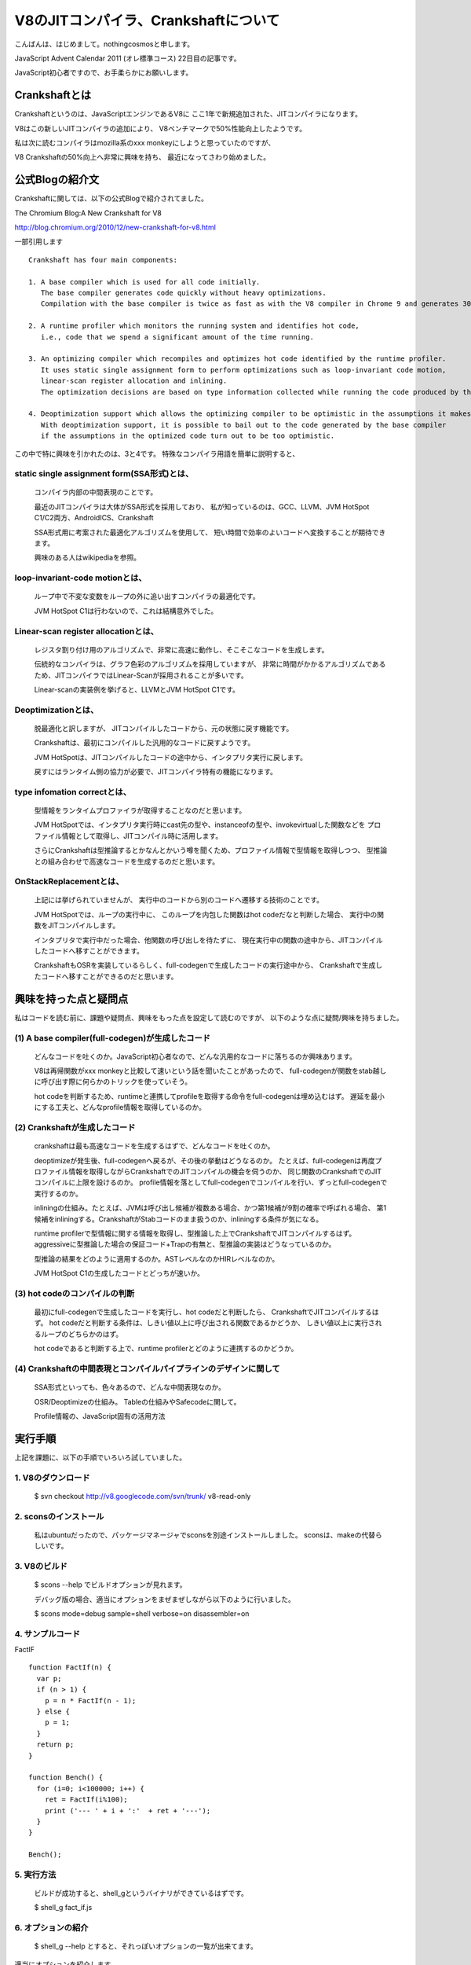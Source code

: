 V8のJITコンパイラ、Crankshaftについて
###############################################################################

こんばんは、はじめまして。nothingcosmosと申します。

JavaScript Advent Calendar 2011 (オレ標準コース)
22日目の記事です。

JavaScript初心者ですので、お手柔らかにお願いします。

Crankshaftとは
================================================================================

Crankshaftというのは、JavaScriptエンジンであるV8に
ここ1年で新規追加された、JITコンパイラになります。

V8はこの新しいJITコンパイラの追加により、
V8ベンチマークで50%性能向上したようです。

.. image :: png/V8Bench.jpg


私は次に読むコンパイラはmozilla系のxxx monkeyにしようと思っていたのですが、

V8 Crankshaftの50%向上へ非常に興味を持ち、
最近になってさわり始めました。

公式Blogの紹介文
================================================================================
Crankshaftに関しては、以下の公式Blogで紹介されてました。

The Chromium Blog:A New Crankshaft for V8

http://blog.chromium.org/2010/12/new-crankshaft-for-v8.html


一部引用します ::

  Crankshaft has four main components:

  1. A base compiler which is used for all code initially. 
     The base compiler generates code quickly without heavy optimizations.
     Compilation with the base compiler is twice as fast as with the V8 compiler in Chrome 9 and generates 30% less code.

  2. A runtime profiler which monitors the running system and identifies hot code, 
     i.e., code that we spend a significant amount of the time running.

  3. An optimizing compiler which recompiles and optimizes hot code identified by the runtime profiler.
     It uses static single assignment form to perform optimizations such as loop-invariant code motion,
     linear-scan register allocation and inlining.
     The optimization decisions are based on type information collected while running the code produced by the base compiler.

  4. Deoptimization support which allows the optimizing compiler to be optimistic in the assumptions it makes when generating code.
     With deoptimization support, it is possible to bail out to the code generated by the base compiler
     if the assumptions in the optimized code turn out to be too optimistic.


この中で特に興味を引かれたのは、3と4です。
特殊なコンパイラ用語を簡単に説明すると、

static single assignment form(SSA形式)とは、
--------------------------------------------------------------------------------
  コンパイラ内部の中間表現のことです。

  最近のJITコンパイラは大体がSSA形式を採用しており、
  私が知っているのは、GCC、LLVM、JVM HotSpot C1/C2両方、AndroidICS、Crankshaft

  SSA形式用に考案された最適化アルゴリズムを使用して、
  短い時間で効率のよいコードへ変換することが期待できます。

  興味のある人はwikipediaを参照。


loop-invariant-code motionとは、
--------------------------------------------------------------------------------
  ループ中で不変な変数をループの外に追い出すコンパイラの最適化です。

  JVM HotSpot C1は行わないので、これは結構意外でした。


Linear-scan register allocationとは、
--------------------------------------------------------------------------------
  レジスタ割り付け用のアルゴリズムで、非常に高速に動作し、そこそこなコードを生成します。

  伝統的なコンパイラは、グラフ色彩のアルゴリズムを採用していますが、
  非常に時間がかかるアルゴリズムであるため、JITコンパイラではLinear-Scanが採用されることが多いです。

  Linear-scanの実装例を挙げると、LLVMとJVM HotSpot C1です。


Deoptimizationとは、
--------------------------------------------------------------------------------
  脱最適化と訳しますが、 JITコンパイルしたコードから、元の状態に戻す機能です。

  Crankshaftは、最初にコンパイルした汎用的なコードに戻すようです。

  JVM HotSpotは、JITコンパイルしたコードの途中から、インタプリタ実行に戻します。

  戻すにはランタイム側の協力が必要で、JITコンパイラ特有の機能になります。


type infomation correctとは、
--------------------------------------------------------------------------------
  型情報をランタイムプロファイラが取得することなのだと思います。

  JVM HotSpotでは、インタプリタ実行時にcast先の型や、instanceofの型や、invokevirtualした関数などを
  プロファイル情報として取得し、JITコンパイル時に活用します。

  さらにCrankshaftは型推論するとかなんとかいう噂を聞くため、プロファイル情報で型情報を取得しつつ、
  型推論との組み合わせで高速なコードを生成するのだと思います。


OnStackReplacementとは、
--------------------------------------------------------------------------------
  上記には挙げられていませんが、 実行中のコードから別のコードへ遷移する技術のことです。

  JVM HotSpotでは、ループの実行中に、
  このループを内包した関数はhot codeだなと判断した場合、 実行中の関数をJITコンパイルします。

  インタプリタで実行中だった場合、他関数の呼び出しを待たずに、
  現在実行中の関数の途中から、JITコンパイルしたコードへ移すことができます。

  CrankshaftもOSRを実装しているらしく、full-codegenで生成したコードの実行途中から、
  Crankshaftで生成したコードへ移すことができるのだと思います。


興味を持った点と疑問点
================================================================================

私はコードを読む前に、課題や疑問点、興味をもった点を設定して読むのですが、
以下のような点に疑問/興味を持ちました。


(1) A base compiler(full-codegen)が生成したコード
--------------------------------------------------------------------------------

  どんなコードを吐くのか。JavaScript初心者なので、どんな汎用的なコードに落ちるのか興味あります。

  V8は再帰関数がxxx monkeyと比較して速いという話を聞いたことがあったので、
  full-codegenが関数をstab越しに呼び出す際に何らかのトリックを使っていそう。

  hot codeを判断するため、runtimeと連携してprofileを取得する命令をfull-codegenは埋め込むはず。
  遅延を最小にする工夫と、どんなprofile情報を取得しているのか。


(2) Crankshaftが生成したコード
--------------------------------------------------------------------------------

  crankshaftは最も高速なコードを生成するはずで、どんなコードを吐くのか。

  deoptimizeが発生後、full-codegenへ戻るが、その後の挙動はどうなるのか。
  たとえば、full-codegenは再度プロファイル情報を取得しながらCrankshaftでのJITコンパイルの機会を伺うのか、
  同じ関数のCrankshaftでのJITコンパイルに上限を設けるのか。
  profile情報を落としてfull-codegenでコンパイルを行い、ずっとfull-codegenで実行するのか。

  inliningの仕組み。たとえば、JVMは呼び出し候補が複数ある場合、かつ第1候補が9割の確率で呼ばれる場合、
  第1候補をinliningする。CrankshaftがStabコードのまま扱うのか、inliningする条件が気になる。

  runtime profilerで型情報に関する情報を取得し、型推論した上でCrankshaftでJITコンパイルするはず。
  aggressiveに型推論した場合の保証コード+Trapの有無と、型推論の実装はどうなっているのか。

  型推論の結果をどのように適用するのか。ASTレベルなのかHIRレベルなのか。

  JVM HotSpot C1の生成したコードとどっちが速いか。

(3) hot codeのコンパイルの判断
--------------------------------------------------------------------------------

  最初にfull-codegenで生成したコードを実行し、hot codeだと判断したら、
  CrankshaftでJITコンパイルするはず。
  hot codeだと判断する条件は、しきい値以上に呼び出される関数であるかどうか、
  しきい値以上に実行されるループのどちらかのはず。

  hot codeであると判断する上で、runtime profilerとどのように連携するのかどうか。

(4) Crankshaftの中間表現とコンパイルパイプラインのデザインに関して
--------------------------------------------------------------------------------

  SSA形式といっても、色々あるので、どんな中間表現なのか。

  OSR/Deoptimizeの仕組み。 Tableの仕組みやSafecodeに関して。

  Profile情報の、JavaScript固有の活用方法



実行手順
================================================================================

上記を課題に、以下の手順でいろいろ試していました。

1. V8のダウンロード
-----------------------------------------------------------

  $ svn checkout http://v8.googlecode.com/svn/trunk/ v8-read-only

2. sconsのインストール
-----------------------------------------------------------

  私はubuntuだったので、パッケージマネージャでsconsを別途インストールしました。
  sconsは、makeの代替らしいです。

3. V8のビルド
-----------------------------------------------------------

  $ scons --help でビルドオプションが見れます。

  デバッグ版の場合、適当にオプションをまぜまぜしながら以下のように行いました。

  $ scons mode=debug sample=shell verbose=on disassembler=on

4. サンプルコード
-----------------------------------------------------------

FactIF ::

  function FactIf(n) {
    var p;
    if (n > 1) {
      p = n * FactIf(n - 1);
    } else {
      p = 1;
    }
    return p;
  }
  
  function Bench() {
    for (i=0; i<100000; i++) {
      ret = FactIf(i%100);
      print ('--- ' + i + ':'  + ret + '---');
    }
  }
  
  Bench();


5. 実行方法
-----------------------------------------------------------

  ビルドが成功すると、shell_gというバイナリができているはずです。

  $ shell_g fact_if.js

6. オプションの紹介
-----------------------------------------------------------

  $ shell_g --help とすると、それっぽいオプションの一覧が出来てます。

適当にオプションを紹介します。 ::

  --trace_hydrogen  カレントのhydornge.cfgにASTやら中間表現を出力する
  
  --trace_codegen   コンパイルログをstdoutに出力する
  
  --print_ast       コンパイル対象のjsのASTをstdoutに出力する
  
  --print_code      コンパイル後のAsmをstdoutに出力する

7. 実行例
-----------------------------------------------------------

  $ shell_g fact_if.js --trace_codegen

例) ::

  .
  Full Compiler - *** Generate code for builtin function: 0x40215aa5 <String[11]: Instantiate> ***
  Full Compiler - *** Generate code for builtin function: 0x40215abd <String[19]: InstantiateFunction> ***
  Crankshaft Compiler - *** Generate code for builtin function: 0x40215aa5 <String[11]: Instantiate> ***
  Full Compiler - *** Generate code for builtin function: 0x40215add <String[25]: ConfigureTemplateInstance> ***
  Full Compiler - *** Generate code for builtin function: 0x4020c375 <String[13]: DefaultNumber> ***
  Full Compiler - *** Generate code for builtin function: 0x402084f1 <String[7]: valueOf> ***
  Full Compiler - *** Generate code for builtin function: 0x4020c0e9 <String[8]: ToObject> ***
  Full Compiler - *** Generate code for builtin function: 0x4020c425 <String[11]: IsPrimitive> ***
  Full Compiler - *** Generate code for builtin function: 0x402084c9 <String[8]: toString> ***
  Full Compiler - *** Generate code for builtin function: 0x4020e419 <String[20]: FunctionSourceString> ***
  Full Compiler - *** Generate code for user-defined function: 0x40208309 <String[0]: > ***
  Full Compiler - *** Generate code for user-defined function: 0x402187fd <String[5]: Bench> ***
  Full Compiler - *** Generate code for user-defined function: 0x402187d9 <String[6]: FactIf> ***
  --- 0:1---
  --- 1:1---
  --- 2:2---
  .
  --- 233:8.683317618811886e+36---
  --- 234:2.9523279903960412e+38---
  Crankshaft Compiler - *** Generate code for user-defined function: 0x402187fd <String[5]: Bench> ***
  --- 235:1.0333147966386144e+40---
  --- 236:3.719933267899012e+41---
  .
  --- 383:3.945523969720657e+124---
  --- 384:3.314240134565352e+126---
  Crankshaft Compiler - *** Generate code for user-defined function: 0x402187d9 <String[6]: FactIf> ***
  --- 385:2.8171041143805494e+128---
  --- 386:2.4227095383672724e+130---

上記ログによると、最初に起動に必要なjsをfull-codegenでコンパイルし、

hot codeをCrankshaftでrecompileしているようです。

CrankshaftでRecompileされているメソッドは、Bench()とFactIf()です。

Bench()

  ループ長が長いため、hot codeだと判定され、CrankshaftでRecompileされているのだと思います。

  Bench()をRecompileした際には、ログの出力からBench()を実行中なはずです。

  FactIf()のreturnからBench()のCrankshaftが生成したコードへ遷移しているか、

  Crankshaftが生成したコードのループの中にsafepointを埋め込み、

  full-codegenのsafepointからCrankshaftが生成したコードへ遷移しているはずです。

FactIF()

  何度も呼び出されるメソッドであるため、hot codeだと判定され、CrankshaftでRecompileされているのだと思います。

  何度も呼び出されるメソッドの場合、メソッドが次に呼ばれた際に、

  full-codegenが生成したコードではなく、Crankshaftが生成したコードを呼び出せば良いはずです。

8. gdb debug
-----------------------------------------------------------

gdbでbreakできます ::

  $ gdb shell_g

  (gdb) break v8::internal::MakeCrankshaftCode(v8::internal::CompilationInfo*) 
  Breakpoint 1 at 0x8092328: file src/compiler.cc, line 173.
  (gdb) run sample/fact_if.js
  Starting program: /home/elise/language/V8/v8/shell_g sample/fact_if.js
  [Thread debugging using libthread_db enabled]
  [New Thread 0xb7fe2b70 (LWP 13542)]
  
  Breakpoint 1, v8::internal::MakeCrankshaftCode (info=0xbfffe5c8) at src/compiler.cc:173
  173   if (!info->AllowOptimize()) {
  (gdb) 


Crankshaftの内部
================================================================================

Crankshaftの入り口は、MakeCrankshaftCode() ::

  Handle<Context> global_context(info->closure()->context()->global_context());
  TypeFeedbackOracle oracle(code, global_context, info->isolate());    <-- Hydrogenの型情報や推論結果をASTへフィードバックする？
  HGraphBuilder builder(info, &oracle);
  HPhase phase(HPhase::kTotal);
  HGraph* graph = builder.CreateGraph();                               <-- high-level

  if (graph != NULL && FLAG_build_lithium) {
    Handle<Code> optimized_code = graph->Compile(info);                <-- low-level
    if (!optimized_code.is_null()) {
      info->SetCode(optimized_code);
      FinishOptimization(info->closure(), start);
      return true;
    }
  }

Crankshaftには、high-level(HIR)な中間表現であるhydrogenと、
low-level(LIR)な中間表現であるlithiumがあります。

hydrogenはSSA形式の中間表現で、builder.CreateGraph()で機種非依存の最適化を行います。

lithiumは3つ組形式の、機種依存の中間表現で、

mips arm x86/x64向けが用意されており、それぞれのディレクトリ下で定義されています。

graph->Compile()ではhydrogenから機種依存のlithiumへ変換された後、

機種依存の最適化、レジスタ割り付け、コード生成を行います。

レジスタ割り付けなどの機種共通の処理では、

lithiumのベースクラスから継承したvirtual method経由でレジスタ割り付け等を行うはずです。

上記の構造は、JVM HotSpot Clientコンパイラと非常によく似ています。

.. image:: png/Design_of_the_Java_HotSpot_Client_Compiler_for_Java6.png


builder.CreateGraph()
================================================================================

CreateGraph()は、JavaScriptのASTからgraphベースのhydrogenへの変換、最適化まで行います。

Hydrogenの大まかな流れ ::

  //graph_の生成
  graph_ = HGraph(info())
  
  current_block_ = graph()->entry_block();
  
  HBasicBlock* body_entry = CreateBasicBlock(initial_env);
  current_block()->Goto(body_entry);
  
  VisitDeclarations();
  AddSimulate();
  VisitStatements();
  
  graph()->OrderBlocks();
  graph()->AssignDominators();
  
  graph()->PropagateDeoptimizingMark();
  graph()->EliminateRedundantPhis();
  graph()->EliminateUnreachablePhis();
  graph()->CollectPhis();
  
  HInferRepresentation rep(graph());
  rep.Analyze()
  
  graph()->MarkDeoptimizeOnUndefined();
  graph()->InsertRepresentationChanges();


  graph()->InitializeInferredTypes();       <-- 型推論
  graph()->Canonicalize();                  <-- 確定した型情報を参照し、冗長な型チェックを除去する

  HGlobalValueNumberer gvn()       <-- GVN
  gvn.Analyze()
    LoopInvariantCodeMotion()      <-- LICM
    AnalyzeBlock()

  HRangeAnalysis rangeAnalysis(graph());
  rangeAnalysis.Analyze();

  graph()->ComputeMinusZeroChecks();

  HStackCheckLiminator sce(graph());
  sce.Process();

  graph()->ReplacedCheckedValues();


HGraph::Compile()
================================================================================

Compile()は、hydrogenからlithiumへの変換、機種依存の最適化およびコード生成まで行う

lithiumの大まかな流れ ::

  LAllocator allocator();
  LChunkBuilder builder(info, this, &allocator);
  LChunk* chunk = builder.Build();
  
  allocator.Allocate(chunk);
  
  MacroAssembler assembler(info ...);
  LCodeGen generator(chunk, &assembler, info);
  
  generator.Generatecode();
  CodeGenerator::MarkCodePrologu(info);
  code = CodeGenerator::MarkCodeEpilogue(&assembler, flags, info);
  generator.FinishCode(code)
  CodeGenerator::PrintCode(code, info);

AST Image
================================================================================

FactIf AST ::

  *** Generate code for user-defined function: 0x53717ff5 <String[6]: FactIf> ***
  --- AST ---
  FUNC
  . NAME "FactIf"
  . INFERRED NAME ""
  . PARAMS
  . . VAR (mode = VAR) "n"
  . DECLS
  . . VAR (mode = VAR) "p"
  . BLOCK INIT
  . IF
  . . GT
  . . . VAR PROXY parameter[0] (mode = VAR) "n"
  . . . LITERAL 1
  . THEN
  . . BLOCK
  . . . ASSIGN
  . . . . VAR PROXY local[0] (mode = VAR) "p"
  . . . . MUL
  . . . . . VAR PROXY parameter[0] (mode = VAR) "n"
  . . . . . CALL
  . . . . . . VAR PROXY (mode = DYNAMIC_GLOBAL) "FactIf"
  . . . . . . SUB
  . . . . . . . VAR PROXY parameter[0] (mode = VAR) "n"
  . . . . . . . LITERAL 1
  . ELSE
  . . BLOCK
  . . . ASSIGN
  . . . . VAR PROXY local[0] (mode = VAR) "p"
  . . . . LITERAL 1
  . RETURN
  . . VAR PROXY local[0] (mode = VAR) "p"

hydrogen image
================================================================================

FactIf hydrogen ::

  begin_compilation
    name "FactIf"
    method "FactIf"
    date 1324387693000
  end_compilation

.. graphviz::

  digraph factIf {

  B0 [shape=box, label="B0:\l 0 0 v0 BlockEntry  <|@ \l 0 1 t1 Constant 0x32e08091 <undefined> <|@ \l 0 1 t2 Parameter 0 <|@ \l 0 4 t3 Parameter 1 <|@ \l 0 5 t4 Context  <|@ \l 0 0 v5 Simulate id=2 var[0] = t2, var[1] = t3, var[2] = t4, var[3] = t1 <|@ \l 0 0 v6 Goto B1 <|@ \l "];
  B0 -> B1;

  B1 [shape=box, label="B1:\l 0 0 v7 BlockEntry  <|@ \l 0 0 v8 Simulate id=3 <|@ \l 0 0 v9 StackCheck  <|@ \l 0 2 i42 Change t3 t to i range[-2147483648,2147483647,m0=0] <|@ \l 0 2 i43 Constant 1 range[1,1,m0=0] <|@ \l 0 0 v11 CompareIDAndBranch GT i42 i43 goto (B4, B2) <|@ \l "];
  B1 -> B4;
  B1 -> B2;

  B2 [shape=box, label="B2:\l 0 0 v15 BlockEntry  <|@ \l 0 0 v16 Simulate id=47 <|@ \l 0 0 v17 Goto B3 <|@ \l "];
  B2 -> B3;

  B3 [shape=box, label="B3:\l 0 0 v30 BlockEntry  <|@ \l 0 2 t31 Constant 1 range[1,1,m0=0] type[smi] <|@ \l 0 0 v34 Simulate id=45 var[3] = t31 <|@ \l 0 0 v35 Goto B6 <|@ \l "];
  B3 -> B6;

  B4 [shape=box, label="B4:\l 0 0 v12 BlockEntry  <|@ \l 0 0 v13 Simulate id=46 <|@ \l 0 0 v14 Goto B5 <|@ \l "];
  B4 -> B5;

  B5 [shape=box, label="B5:\l 0 0 v18 BlockEntry  <|@ \l 0 1 t19 GlobalObject t4 <|@ \l 0 1 i21 Sub i42 i43 range[1,2147483646,m0=0] <|@ \l 0 1 t22 LoadGlobalCell [0x471090d1] <|@ \l 0 0 t23 CheckFunction t22 0x32e41645 <|@ \l 0 1 t24 GlobalReceiver t19 <|@ \l 0 0 t25 PushArgument t24 <|@ \l 0 1 t45 Change i21 i to t range[1,2147483646,m0=0] type[number] <|@ \l 0 0 t26 PushArgument t45 <|@ \l 0 2 t27 CallKnownGlobal o #2 changes[*] <|@ \l 0 0 v28 Simulate id=28 push t3, push t27 <|@ \l 0 1 d40 Change t3 t to d <|@ \l 0 1 d46 Change t27 t to d <|@ \l 0 2 d29 Mul d40 d46 ! <|@ \l 0 0 v32 Simulate id=45 pop 2 / var[3] = d29 <|@ \l 0 1 t47 Change d29 d to t type[heap-number] <|@ \l 0 0 v33 Goto B6 <|@ \l "];
  B5 -> B6;

  B6 [shape=box, label="B6:\l 0 0 v37 BlockEntry  <|@ \l 0 0 v38 Return t36 <|@ \l "];

  B6_locals [shape=box, label="B6_locals: \l predecessors B5, B3 \l 3 t36 [ t47  t31  uses1_0i_0d_1t_live] \l "];
  B6_locals -> B6;
  }

PHIの存在
--------------------------------------------------------------------------------

  B6_localsがPHIを表現していて、

  B5から来た場合は、t36はt47と等しく、B3から来た場合は、t36はt31と等しい。

  t36は、B6でReturn t36される。 つまりt36はvar pを指す。

  PHIがBlock中のIRとして表現されていない点、

  またHydrogenがgraph baseということらしいので、

  JVM HotSpot C1 のHIRより、JVM HotSpot C2 のIdeal IRに近いのかもしれません。

lithium image
================================================================================

FactIf lithium::

  begin_compilation
    name "FactIf"
    method "FactIf"
    date 1324387693000
  end_compilation

.. graphviz::

  digraph factIf {

  B0 [shape=box, label="B0:\l 0 label () () () ()  <|@ \l 2 gap () () () ()  <|@ \l 4 parameter [stack:-2]=  <|@ \l 6 gap () ([stack:-2];) () ()  <|@ \l 8 parameter [stack:-1]=  <|@ \l 10 gap () ([stack:-1];) () ()  <|@ \l 12 context [eax|R]=  <|@ \l 14 gap ([stack:0] = [eax|R];) () () ()  <|@ \l 16 gap () () () ()  <|@ \l 18 goto B1 <|@ \l "];
  B0 -> B1;

  B1 [shape=box, label="B1:\l 20 label () () () ()  <|@ \l 22 gap () ([esi|R] = [eax|R];) () ()  <|@ \l 24 stack-check = [esi|R] [id=3|[parameters=2|[arguments_stack_height=0|[stack:-2];[stack:-1];[constant:1]] {[esi|R];[stack:0];[eax|R]} @-1 <|@ \l 26 gap () ([eax|R] = [stack:-1];) () ()  <|@ \l 28 tagged-to-i [eax|R]= [eax|R] [id=3|[parameters=2|[arguments_stack_height=0|[stack:-2];[stack:-1];[constant:1]] <|@ \l 30 gap (v0(0) = [eax|R];) () () ()  <|@ \l 32 gap () () () ()  <|@ \l 34 cmp-id-and-branch if [eax|R] > [constant:43] then B4 else B2 <|@  \l "];
  B1 -> B4;
  B1 -> B2;

  B2 [shape=box, label="B2:\l 36 label () () () ()  Dead block replaced with B3 <|@ \l 38 gap () () () ()  <|@ \l 40 gap () () () ()  <|@ \l 42 goto B3 <|@ \l "];
  B2 -> B3;

  B3 [shape=box, label="B3:\l 44 label () () () ()  <|@ \l 46 gap () () () ()  <|@ \l 48 gap () ([ecx|R] = [constant:31];) () ()  <|@ \l 50 goto B6 <|@ \l "];
  B3 -> B6;

  B4 [shape=box, label="B4:\l 52 label () () () ()  Dead block replaced with B5 <|@ \l 54 gap () () () ()  <|@ \l 56 gap () () () ()  <|@ \l 58 goto B5 <|@ \l "];
  B4 -> B5;

  B5 [shape=box, label="B5:\l 60 label () () () ()  <|@ \l 62 gap () () ([ecx|R] = [stack:0];) ()  <|@ \l 64 global-object [ecx|R]= [ecx|R] <|@ \l 66 gap (v0(0) = [ecx|R];) ([eax|R];) () ()  <|@ \l 68 sub-i [eax|R]= [eax|R] [constant:43] <|@ \l 70 gap (v0(0) = [eax|R];) () () ()  <|@ \l 72 load-global-cell [edx|R]=  <|@ \l 74 gap (v0(0) = [edx|R];) () () ()  <|@ \l 76 check-function = [edx|R] [id=46|[parameters=2|[arguments_stack_height=0|[stack:-2];[stack:-1];[constant:1]] <|@ \l 78 gap () () () ()  <|@ \l 80 global-receiver [ecx|R]= [ecx|R] <|@ \l 82 gap (v0(0) = [ecx|R];) () () ()  <|@ \l 84 push-argument = [ecx|R] <|@ \l 86 gap () ([eax|R];) () ()  <|@ \l 88 number-tag-i [eax|R]= [eax|R] [id=46|[parameters=2|[arguments_stack_height=1|[stack:-2];[stack:-1];[constant:1]] {[eax|R]} @66 <|@ \l 90 gap (v0(0) = [eax|R];) () () ()  <|@ \l 92 push-argument = [eax|R] <|@ \l 94 gap () () () ()  <|@ \l 96 call-known-global [eax|R]#1 /  {} @57 <|@ \l 98 gap (v0(0) = [eax|R];) ([eax|R];) () ()  <|@ \l 100 lazy-bailout =  [id=28|[parameters=2|[arguments_stack_height=0|[stack:-2];[stack:-1];[constant:1];[stack:-1];[eax|R]] <|@ \l 102 gap () () ([ecx|R] = [stack:-1];) ()  <|@ \l 104 double-untag [xmm1|R]= [ecx|R] [id=28|[parameters=2|[arguments_stack_height=0|[stack:-2];[ecx|R];[constant:1];[ecx|R];[eax|R]] <|@ \l 106 gap (v0(0) = [xmm1|R];) () () ()  <|@ \l 108 double-untag [xmm2|R]= [eax|R] [id=28|[parameters=2|[arguments_stack_height=0|[stack:-2];[ecx|R];[constant:1];[ecx|R];[eax|R]] <|@ \l 110 gap (v0(0) = [xmm2|R];) ([xmm1|R];) () ()  <|@ \l 112 mul-d [xmm1|R]= [xmm1|R] [xmm2|R] <|@ \l 114 gap (v0(0) = [xmm1|R];) () () ()  <|@ \l 116 number-tag-d [ecx|R]= [xmm1|R] {} @55 <|@ \l 118 gap (v0(0) = [ecx|R];) () () ()  <|@ \l 120 gap () ([ecx|R];) () ()  <|@ \l 122 goto B6 <|@ \l "];
  B5 -> B6;

  B6 [shape=box, label="B6:\l 124 label () (v0(0) = [ecx|R];) () ()  <|@ \l 126 gap () ([eax|R] = [ecx|R];) () ()  <|@ \l 128 return = [eax|R] <|@ \l 130 gap () () () ()  <|@ \l "];
  }

Crankshaft generate code
================================================================================

入力ソース ::

  --- Raw source ---
  (n) {
    var p;
    if (n > 1) {
      p = n * FactIf(n - 1);
    } else {
      p = 1;
    }
    return p;
  }


x86 generated code ::

  --- Optimized code ---
  kind = OPTIMIZED_FUNCTION
  name = FactIf
  stack_slots = 1
  Instructions (size = 512)
  0x29027a00     0  55             push ebp
  0x29027a01     1  89e5           mov ebp,esp
  0x29027a03     3  56             push esi
  0x29027a04     4  57             push edi
  0x29027a05     5  83ec04         sub esp,0x4
  0x29027a08     8  8b45fc         mov eax,[ebp+0xfc]
  0x29027a0b    11  8945f4         mov [ebp+0xf4],eax
  0x29027a0e    14  89c6           mov esi,eax
  0x29027a10    16  3b258c182109   cmp esp,[0x921188c]
  0x29027a16    22  7305           jnc 29  (0x29027a1d)
  0x29027a18    24  e8a38cfeff     call 0x290106c0             ;; code: STUB, StackCheckStub, minor: 0
  0x29027a1d    29  8b4508         mov eax,[ebp+0x8]
  0x29027a20    32  a801           test al,0x1
  0x29027a22    34  0f85f4000000   jnz 284  (0x29027b1c)
  0x29027a28    40  d1f8           sar eax,1
  0x29027a2a    42  83f801         cmp eax,0x1                 <-- if (n>1) goto 61
  0x29027a2d    45  0f8f0a000000   jg 61  (0x29027a3d)
  0x29027a33    51  b902000000     mov ecx,0x2
  0x29027a38    56  e9d7000000     jmp 276  (0x29027b14)       <-- if !(n>1) goto 276
  0x29027a3d    61  8b4df4         mov ecx,[ebp+0xf4]          <-- // 以降が p = n * FactIf(n-1);に該当する
  0x29027a40    64  8b4913         mov ecx,[ecx+0x13]
  0x29027a43    67  83e801         sub eax,0x1                 <-- eax = n - 1
  0x29027a46    70  8b15d490e023   mov edx,[0x23e090d4]        ;; global property cell  // 呼び出すproperty callのチェック
  0x29027a4c    76  81fad11b9446   cmp edx,0x46941bd1          ;; object: 0x46941bd1 <JS Function FactIf> <--想定するFactIf
  0x29027a52    82  0f853206de20   jnz 0x49e0808a              ;; deoptimization bailout 1 //想定するcallでない場合、bailout
  0x29027a58    88  8b4913         mov ecx,[ecx+0x13]          <-- 隠れ引数。thisポインタでも設定してるんでしょうかね？
  0x29027a5b    91  fff1           push ecx
  0x29027a5d    93  03c0           add eax,eax
  0x29027a5f    95  0f80e6000000   jo 331  (0x29027b4b)        <-- まさかのオーバーフローチェック。
  0x29027a65   101  fff0           push eax                    <-- argument set n
  0x29027a67   103  bfd11b9446     mov edi,0x46941bd1          ;; object: 0x46941bd1 <JS Function FactIf> <--想定するFactIf
  0x29027a6c   108  8b75fc         mov esi,[ebp+0xfc]
  0x29027a6f   111  c6c102         mov_b cl,0x2
  0x29027a72   114  e889ffffff     call 0  (0x29027a00)        ;; debug: position 57
                                                               ;; code: OPTIMIZED_FUNCTION <-- たぶんここがFactIf()
  0x29027a77   119  8b4d08         mov ecx,[ebp+0x8]
  0x29027a7a   122  f6c101         test_b cl,0x1
  0x29027a7d   125  7426           jz 165  (0x29027aa5)
  0x29027a7f   127  8179ff2181b040 cmp [ecx+0xff],0x40b08121    ;; object: 0x40b08121 <Map(elements=1)>
  0x29027a86   134  7416           jz 158  (0x29027a9e)
  0x29027a88   136  81f991809046   cmp ecx,0x46908091          ;; object: 0x46908091 <undefined>
  0x29027a8e   142  0f850a06de20   jnz 0x49e0809e              ;; deoptimization bailout 3
  0x29027a94   148  f20f100d103d4608 movsd xmm1,[0x8463d10]
  0x29027a9c   156  eb0f           jmp 173  (0x29027aad)
  0x29027a9e   158  f20f104903     movsd xmm1,[ecx+0x3]        <-- load n
  0x29027aa3   163  eb08           jmp 173  (0x29027aad)
  0x29027aa5   165  d1f9           sar ecx,1
  0x29027aa7   167  f20f2ac9       cvtsi2sd xmm1,ecx
  0x29027aab   171  03c9           add ecx,ecx
  0x29027aad   173  a801           test al,0x1
  0x29027aaf   175  7425           jz 214  (0x29027ad6)
  0x29027ab1   177  8178ff2181b040 cmp [eax+0xff],0x40b08121    ;; object: 0x40b08121 <Map(elements=1)>
  0x29027ab8   184  7415           jz 207  (0x29027acf)
  0x29027aba   186  3d91809046     cmp eax, 0x46908091         ;; object: 0x46908091 <undefined>
  0x29027abf   191  0f85e305de20   jnz 0x49e080a8              ;; deoptimization bailout 4
  0x29027ac5   197  f20f1015103d4608 movsd xmm2,[0x8463d10]
  0x29027acd   205  eb0f           jmp 222  (0x29027ade)
  0x29027acf   207  f20f105003     movsd xmm2,[eax+0x3]
  0x29027ad4   212  eb08           jmp 222  (0x29027ade)
  0x29027ad6   214  d1f8           sar eax,1
  0x29027ad8   216  f20f2ad0       cvtsi2sd xmm2,eax
  0x29027adc   220  03c0           add eax,eax
  0x29027ade   222  f20f59ca       mulsd xmm1,xmm2             <-- n * FactIf(n-1);
  0x29027ae2   226  8b0d94122109   mov ecx,[0x9211294]
  0x29027ae8   232  89c8           mov eax,ecx
  0x29027aea   234  83c00c         add eax,0xc
  0x29027aed   237  0f82b9000000   jc 428  (0x29027bac)
  0x29027af3   243  3b0598122109   cmp eax,[0x9211298]
  0x29027af9   249  0f87ad000000   ja 428  (0x29027bac)
  0x29027aff   255  890594122109   mov [0x9211294],eax
  0x29027b05   261  83c101         add ecx,0x1
  0x29027b08   264  c741ff2181b040 mov [ecx+0xff],0x40b08121    ;; object: 0x40b08121 <Map(elements=1)>
  0x29027b0f   271  f20f114903     movsd [ecx+0x3],xmm1
  0x29027b14   276  89c8           mov eax,ecx                 <-- if (n<=0)の場合はここに飛んでくる ecx = 0x2
  0x29027b16   278  89ec           mov esp,ebp
  0x29027b18   280  5d             pop ebp
  0x29027b19   281  c20800         ret 0x8                     <-- return p
  0x29027b1c   284  8178ff2181b040 cmp [eax+0xff],0x40b08121    ;; object: 0x40b08121 <Map(elements=1)>
  0x29027b23   291  0f858905de20   jnz 0x49e080b2              ;; deoptimization bailout 5
  0x29027b29   297  f20f104003     movsd xmm0,[eax+0x3]
  0x29027b2e   302  f20f2cc0       cvttsd2si eax,xmm0
  0x29027b32   306  f20f2ac8       cvtsi2sd xmm1,eax
  0x29027b36   310  660f2ec1       ucomisd xmm0,xmm1
  0x29027b3a   314  0f857205de20   jnz 0x49e080b2              ;; deoptimization bailout 5
  0x29027b40   320  0f8a6c05de20   jpe 0x49e080b2              ;; deoptimization bailout 5
  0x29027b46   326  e9dffeffff     jmp 42  (0x29027a2a)
  0x29027b4b   331  60             pushad                      <-- overflowした場合はここに飛んでくる
  0x29027b4c   332  d1f8           sar eax,1
  0x29027b4e   334  3500000080     xor eax, 0x80000000
  0x29027b53   339  f20f2ac0       cvtsi2sd xmm0,eax
  0x29027b57   343  8b0594122109   mov eax,[0x9211294]
  0x29027b5d   349  89c1           mov ecx,eax
  0x29027b5f   351  83c10c         add ecx,0xc
  0x29027b62   354  0f821e000000   jc 390  (0x29027b86)
  0x29027b68   360  3b0d98122109   cmp ecx,[0x9211298]
  0x29027b6e   366  0f8712000000   ja 390  (0x29027b86)
  0x29027b74   372  890d94122109   mov [0x9211294],ecx
  0x29027b7a   378  83c001         add eax,0x1
  0x29027b7d   381  c740ff2181b040 mov [eax+0xff],0x40b08121    ;; object: 0x40b08121 <Map(elements=1)>
  0x29027b84   388  eb17           jmp 413  (0x29027b9d)
  0x29027b86   390  c744241c00000000 mov [esp+0x1c],0x0
  0x29027b8e   398  8b75fc         mov esi,[ebp+0xfc]
  0x29027b91   401  33c0           xor eax,eax
  0x29027b93   403  bbfa8c2b08     mov ebx,0x82b8cfa
  0x29027b98   408  e8030effff     call 0x290189a0             ;; code: STUB, CEntryStub, minor: 1
  0x29027b9d   413  f20f114003     movsd [eax+0x3],xmm0
  0x29027ba2   418  8944241c       mov [esp+0x1c],eax
  0x29027ba6   422  61             popad
  0x29027ba7   423  e9b9feffff     jmp 101  (0x29027a65)
  0x29027bac   428  33c9           xor ecx,ecx
  0x29027bae   430  60             pushad
  0x29027baf   431  8b75fc         mov esi,[ebp+0xfc]
  0x29027bb2   434  33c0           xor eax,eax
  0x29027bb4   436  bbfa8c2b08     mov ebx,0x82b8cfa
  0x29027bb9   441  e8e20dffff     call 0x290189a0             ;; code: STUB, CEntryStub, minor: 1
  0x29027bbe   446  89442418       mov [esp+0x18],eax
  0x29027bc2   450  61             popad
  0x29027bc3   451  e947ffffff     jmp 271  (0x29027b0f)
  0x29027bc8   456  90             nop
  0x29027bc9   457  90             nop
  0x29027bca   458  90             nop
  0x29027bcb   459  90             nop
  0x29027bcc   460  90             nop
  0x29027bcd   461  0f1f00         nop

  Deoptimization Input Data (deopt points = 6)
   index  ast id    argc     pc             
       0       3       0     29
       1      46       0     -1
       2      28       0    119
       3      28       0     -1
       4      28       0     -1
       5       3       0     -1
  
  Safepoints (size = 48)
  0x29027a1d    29  1 (sp -> fp)       0
  0x29027a77   119  0 (sp -> fp)       2
  0x29027b9d   413  0 | eax (sp -> fp)  <none>
  0x29027bbe   446  0 (sp -> fp)  <none>

まとめ
================================================================================

FactIfを呼び出す前に、global propertyからFactIf(var n)を取り出して、

FactIf(int n)か判定してるというイメージで良いのでしょうか。

引数の型ごとにFactIfのバージョンを作ってるのかなーと勝手に想像しています。

他にも色々なチェック処理が前後で入っていますね。

チェック処理がJavaScript依存であり、除去が難しいのであれば、

Dartでは除去できるように設計されているかもしれません。

CrankshaftとJVM HotSpot C1
--------------------------------------------------------------------------------

Crankshaftの内部構造に関しては、下記のBlogが非常に詳しいです。

wingolog
http://wingolog.org/tags/v8

上記ブログによると、CrankshaftがJVM HotSpot C1のパクリというか、インスパイアしているらしいです。

C1というより、C1.3くらいですが。

CrankshaftがJVM HotSpot C1から様々な技術を取り入れ、高速化されているように思いました。

※  wikipediaによると、HotSpotの人がリーダーらしいです。

xxx monkeyはJavaと同等の速度を目指すらしいのですが、

Crankshaftを見習ってJVM HotSpot C1/C2から取り入れるのであれば、

現実的な目標のようの思いました。

JVM HotSpotと比較すれば、CrankshaftもJITコンパイルの改良によって性能向上できる余地は残っているように思います。

参考までに、以前作った OpenJDKのHotSpot C1の資料です。

http://nothingcosmos.github.com/OpenJDKOverview/

V8とV8ベンチマーク
--------------------------------------------------------------------------------

V8とセットのV8ベンチマークの提供は、V8の方向性を示しており非常に面白いと思っています。

V8ベンチマークは再帰が多いため、xxx monkeyと比較してV8に有利だという話もありますが、

どのような最適化を実装するか否かの判断は、ターゲットにしているベンチマークに依存するはずです。

ループを多用したベンチマークの性能を上げたければ、

Crankshaftにヘビーなループ最適化を導入すればよいのに、現状はそうなっていない。

V8ベンチマークが、V8の性能向上の指針として非常に重要なのだと思います。

※  他のベンチマーク結果も参考にしていると思いますが、詳しいことはよくわかりません。

